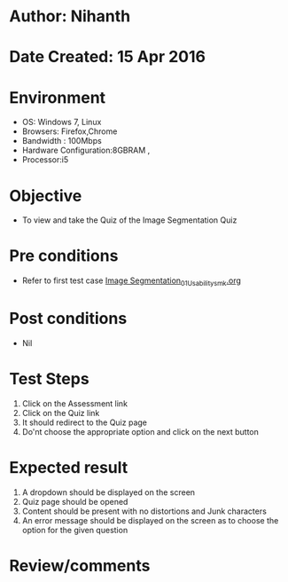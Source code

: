 * Author: Nihanth
* Date Created: 15 Apr 2016
* Environment
  - OS: Windows 7, Linux
  - Browsers: Firefox,Chrome
  - Bandwidth : 100Mbps
  - Hardware Configuration:8GBRAM , 
  - Processor:i5

* Objective
  - To view and take the Quiz of the Image Segmentation Quiz

* Pre conditions
  - Refer to first test case [[https://github.com/Virtual-Labs/image-processing-iiith/blob/master/test-cases/integration_test-cases/Image Segmentation/Image Segmentation_01_Usability_smk.org][Image Segmentation_01_Usability_smk.org]]

* Post conditions
  - Nil
* Test Steps
  1. Click on the Assessment link 
  2. Click on the Quiz link
  3. It should redirect to the Quiz page
  4. Do'nt choose the appropriate option and click on the next button

* Expected result
  1. A dropdown should be displayed on the screen
  2. Quiz page should be opened
  3. Content should be present with no distortions and Junk characters
  4. An error message should be displayed on the screen as to choose the option for the given question

* Review/comments


